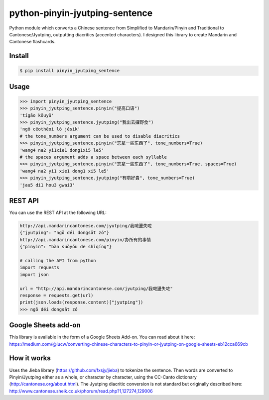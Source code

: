 python-pinyin-jyutping-sentence
===============================

Python module which converts a Chinese sentence from Simplified to Mandarin/Pinyin and Traditional to Cantonese/Jyutping, outputting diacritics (accented characters). I designed this library to create Mandarin and Cantonese flashcards.

Install
-------

.. code:: bash

    $ pip install pinyin_jyutping_sentence

Usage
-----

.. code:: python

    >>> import pinyin_jyutping_sentence
    >>> pinyin_jyutping_sentence.pinyin("提高口语")
    'tígāo kǒuyǔ'
    >>> pinyin_jyutping_sentence.jyutping("我出去攞野食")
    'ngǒ cēothêoi ló jěsik'
    # the tone_numbers argument can be used to disable diacritics
    >>> pinyin_jyutping_sentence.pinyin("忘拿一些东西了", tone_numbers=True)
    'wang4 na2 yi1xie1 dong1xi5 le5'
    # the spaces argument adds a space between each syllable
    >>> pinyin_jyutping_sentence.pinyin("忘拿一些东西了", tone_numbers=True, spaces=True)
    'wang4 na2 yi1 xie1 dong1 xi5 le5'
    >>> pinyin_jyutping_sentence.jyutping("有啲好貴", tone_numbers=True)
    'jau5 di1 hou3 gwai3'
    
REST API
--------

You can use the REST API at the following URL:

.. code:: python

    http://api.mandarincantonese.com/jyutping/我哋盪失咗
    {"jyutping": "ngǒ déi dongsāt zó"}
    http://api.mandarincantonese.com/pinyin/办所有的事情
    {"pinyin": "bàn suǒyǒu de shìqíng"}

    # calling the API from python
    import requests
    import json

    url = "http://api.mandarincantonese.com/jyutping/我哋盪失咗"
    response = requests.get(url)
    print(json.loads(response.content)["jyutping"])    
    >>> ngǒ déi dongsāt zó

Google Sheets add-on
--------------------

This library is available in the form of a Google Sheets Add-on. You can read about it here: https://medium.com/@lucw/converting-chinese-characters-to-pinyin-or-jyutping-on-google-sheets-eb12cca669cb

How it works
------------

Uses the Jieba library (https://github.com/fxsjy/jieba) to tokenize the sentence. Then words are converted to Pinyin/Jyutping either as a whole, or character by character, using the CC-Canto dictionary (http://cantonese.org/about.html). The Jyutping diacritic conversion is not standard but originally described here: http://www.cantonese.sheik.co.uk/phorum/read.php?1,127274,129006


